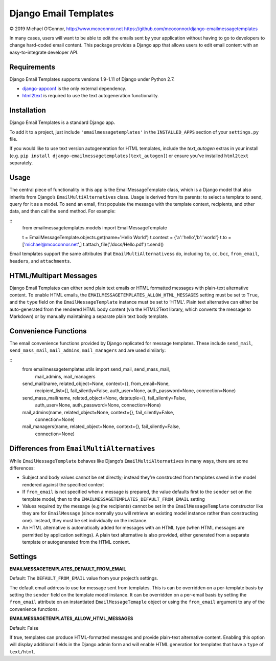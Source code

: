 Django Email Templates
======================

© 2019 Michael O’Connor, http://www.mcoconnor.net
https://github.com/mcoconnor/django-emailmessagetemplates

In many cases, users will want to be able to edit the emails sent by
your application without having to go to developers to change hard-coded
email content. This package provides a Django app that allows users to
edit email content with an easy-to-integrate developer API.

Requirements
------------

Django Email Templates supports versions 1.9-1.11 of Django under Python 2.7.

| |Build Status| |Coverage Status|

-  `django-appconf`_ is the only external dependency.
-  `html2text`_ is required to use the text autogeneration
   functionality.

Installation
------------

Django Email Templates is a standard Django app. 

To add it to a project, just include ``'emailmessagetemplates'`` in the 
``INSTALLED_APPS`` section of your ``settings.py`` file.

If you would like to use text version autogeneration for HTML templates, 
include the `text_autogen` extras in your install (e.g. 
``pip install django-emailmessagetemplates[text_autogen]``) or ensure 
you've installed ``html2text`` separately.

Usage
-----

The central piece of functionality in this app is the
EmailMessageTemplate class, which is a Django model that also inherits
from Django’s ``EmailMultiAlternatives`` class. Usage is derived from
its parents: to select a template to send, query for it as a model. To
send an email, first populate the message with the template context,
recipients, and other data, and then call the ``send`` method. For
example:

::
    from emailmessagetemplates.models import EmailMessageTemplate
    
    t = EmailMessageTemplate.objects.get(name='Hello World')
    t.context = {'a':'hello','b':'world'}
    t.to = ['michael@mcoconnor.net',]
    t.attach_file('/docs/Hello.pdf')
    t.send()

Email templates support the same attributes that
``EmailMultiAlternatives``\ s do, including ``to``, ``cc``, ``bcc``,
``from_email``, ``headers``, and ``attachments``.

HTML/Multipart Messages
-----------------------

Django Email Templates can either send plain text emails or HTML
formatted messages with plain-text alternative content. To enable HTML
emails, the ``EMAILMESSAGETEMPLATES_ALLOW_HTML_MESSAGES`` setting must
be set to ``True``, and the ``type`` field on the
``EmailMessageTemplate`` instance must be set to ‘HTML’. Plain text
alternative can either be auto-generated from the rendered HTML body
content (via the HTML2Text library, which converts the message to
Markdown) or by manually maintaining a separate plain text body
template.

Convenience Functions
---------------------

The email convenience functions provided by Django replicated for
message templates. These include ``send_mail``, ``send_mass_mail``,
``mail_admins``, ``mail_managers`` and are used similarly:

::
    from emailmessagetemplates.utils import send_mail, send_mass_mail, \
        mail_admins, mail_managers
    
    send_mail(name, related_object=None, context={}, from_email=None,
              recipient_list=[], fail_silently=False, auth_user=None,
              auth_password=None, connection=None)

    send_mass_mail(name, related_object=None, datatuple=(), fail_silently=False,
                   auth_user=None, auth_password=None, connection=None)  

    mail_admins(name, related_object=None, context={}, fail_silently=False,
                connection=None)
                    
    mail_managers(name, related_object=None, context={}, fail_silently=False,
                  connection=None)

Differences from ``EmailMultiAlternatives``
-------------------------------------------

While ``EmailMessageTemplate`` behaves like Django’s
``EmailMultiAlternatives`` in many ways, there are some differences:

-  Subject and body values cannot be set directly; instead they’re
   constructed from templates saved in the model rendered against the
   specified context
-  If ``from_email`` is not specified when a message is prepared, the
   value defaults first to the ``sender`` set on the template model,
   then to the ``EMAILMESSAGETEMPLATES_DEFAULT_FROM_EMAIL`` setting
-  Values required by the message (e.g the recipients) cannot be set in
   the ``EmailMessageTemplate`` constructor like they are for
   ``EmailMessage`` (since normally you will retrieve an existing model
   instance rather than constructing one). Instead, they must be set
   individually on the instance.
-  An HTML alternative is automatically added for messages with an HTML
   type (when HTML messages are permitted by application settings). A
   plain text alternative is also provided, either generated from a
   separate template or autogenerated from the HTML content.

Settings
--------

**EMAILMESSAGETEMPLATES_DEFAULT_FROM_EMAIL**

Default: The ``DEFAULT_FROM_EMAIL`` value from your project’s settings.

The default email address to use for message sent from templates. This
is can be overridden on a per-template basis by setting the ``sender``
field on the template model instance. It can be overridden on a
per-email basis by setting the ``from_email`` attribute on an
instantiated ``EmailMessageTemaple`` object or using the ``from_email``
argument to any of the convenience functions.

**EMAILMESSAGETEMPLATES_ALLOW_HTML_MESSAGES**

Default: False

If true, templates can produce HTML-formatted messages and provide
plain-text alternative content. Enabling this option will display
additional fields in the Django admin form and will enable HTML
generation for templates that have a ``type`` of ``text/html``. 

.. _django-appconf: https://pypi.python.org/pypi/django-appconf/0.6
.. _html2text: https://pypi.python.org/pypi/html2text

.. |Build Status| image:: https://travis-ci.org/mcoconnor/django-emailmessagetemplates.svg?branch=master
   :target: https://travis-ci.org/mcoconnor/django-emailmessagetemplates
.. |Coverage Status| image:: https://coveralls.io/repos/mcoconnor/django-emailmessagetemplates/badge.svg?branch=master
   :target: https://coveralls.io/r/mcoconnor/django-emailmessagetemplates?branch=master
